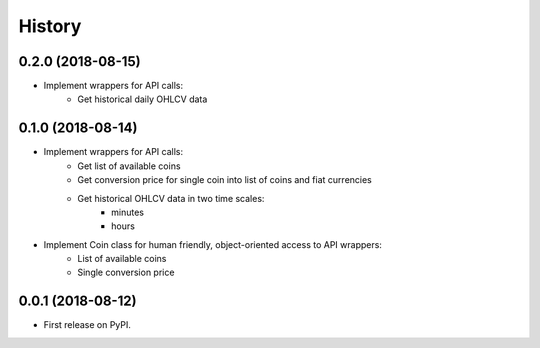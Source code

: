 =======
History
=======

0.2.0 (2018-08-15)
------------------

* Implement wrappers for API calls:
    * Get historical daily OHLCV data


0.1.0 (2018-08-14)
------------------

* Implement wrappers for API calls:
    * Get list of available coins
    * Get conversion price for single coin into list of coins and fiat currencies
    * Get historical OHLCV data in two time scales:
        * minutes
        * hours
* Implement Coin class for human friendly, object-oriented access to API wrappers:
    * List of available coins
    * Single conversion price

0.0.1 (2018-08-12)
------------------

* First release on PyPI.
